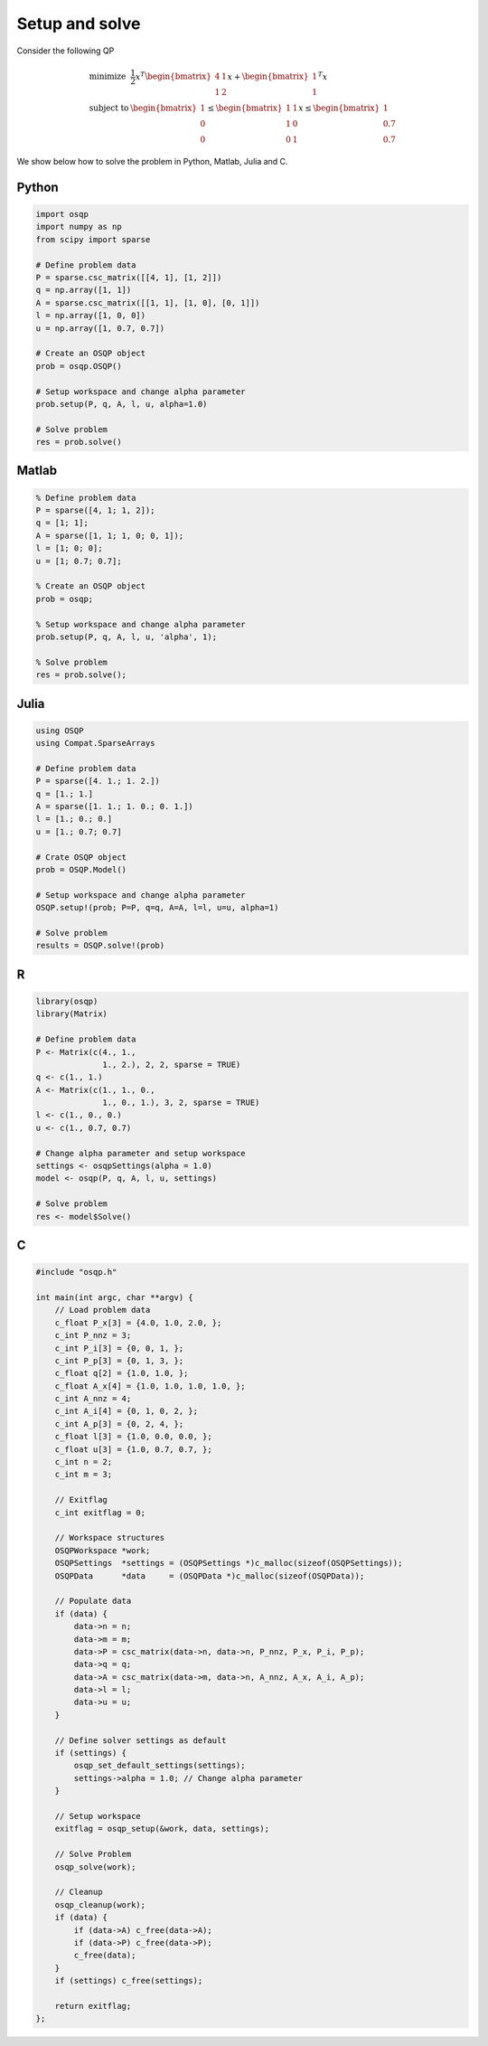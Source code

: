Setup and solve
===============


Consider the following QP


.. math::
  \begin{array}{ll}
    \mbox{minimize} & \frac{1}{2} x^T \begin{bmatrix}4 & 1\\ 1 & 2 \end{bmatrix} x + \begin{bmatrix}1 \\ 1\end{bmatrix}^T x \\
    \mbox{subject to} & \begin{bmatrix}1 \\ 0 \\ 0\end{bmatrix} \leq \begin{bmatrix} 1 & 1\\ 1 & 0\\ 0 & 1\end{bmatrix} x \leq  \begin{bmatrix}1 \\ 0.7 \\ 0.7\end{bmatrix}
  \end{array}



We show below how to solve the problem in Python, Matlab, Julia and C.



Python
------

.. code:: python

    import osqp
    import numpy as np
    from scipy import sparse

    # Define problem data
    P = sparse.csc_matrix([[4, 1], [1, 2]])
    q = np.array([1, 1])
    A = sparse.csc_matrix([[1, 1], [1, 0], [0, 1]])
    l = np.array([1, 0, 0])
    u = np.array([1, 0.7, 0.7])

    # Create an OSQP object
    prob = osqp.OSQP()

    # Setup workspace and change alpha parameter
    prob.setup(P, q, A, l, u, alpha=1.0)

    # Solve problem
    res = prob.solve()



Matlab
------

.. code:: matlab

    % Define problem data
    P = sparse([4, 1; 1, 2]);
    q = [1; 1];
    A = sparse([1, 1; 1, 0; 0, 1]);
    l = [1; 0; 0];
    u = [1; 0.7; 0.7];

    % Create an OSQP object
    prob = osqp;

    % Setup workspace and change alpha parameter
    prob.setup(P, q, A, l, u, 'alpha', 1);

    % Solve problem
    res = prob.solve();



Julia
------

.. code:: julia

    using OSQP
    using Compat.SparseArrays

    # Define problem data
    P = sparse([4. 1.; 1. 2.])
    q = [1.; 1.]
    A = sparse([1. 1.; 1. 0.; 0. 1.])
    l = [1.; 0.; 0.]
    u = [1.; 0.7; 0.7]

    # Crate OSQP object
    prob = OSQP.Model()

    # Setup workspace and change alpha parameter
    OSQP.setup!(prob; P=P, q=q, A=A, l=l, u=u, alpha=1)

    # Solve problem
    results = OSQP.solve!(prob)



R
-

.. code:: r

    library(osqp)
    library(Matrix)

    # Define problem data
    P <- Matrix(c(4., 1.,
                  1., 2.), 2, 2, sparse = TRUE)
    q <- c(1., 1.)
    A <- Matrix(c(1., 1., 0.,
                  1., 0., 1.), 3, 2, sparse = TRUE)
    l <- c(1., 0., 0.)
    u <- c(1., 0.7, 0.7)

    # Change alpha parameter and setup workspace
    settings <- osqpSettings(alpha = 1.0)
    model <- osqp(P, q, A, l, u, settings)

    # Solve problem
    res <- model$Solve()



C
-

.. code:: c

    #include "osqp.h"

    int main(int argc, char **argv) {
        // Load problem data
        c_float P_x[3] = {4.0, 1.0, 2.0, };
        c_int P_nnz = 3;
        c_int P_i[3] = {0, 0, 1, };
        c_int P_p[3] = {0, 1, 3, };
        c_float q[2] = {1.0, 1.0, };
        c_float A_x[4] = {1.0, 1.0, 1.0, 1.0, };
        c_int A_nnz = 4;
        c_int A_i[4] = {0, 1, 0, 2, };
        c_int A_p[3] = {0, 2, 4, };
        c_float l[3] = {1.0, 0.0, 0.0, };
        c_float u[3] = {1.0, 0.7, 0.7, };
        c_int n = 2;
        c_int m = 3;

        // Exitflag
        c_int exitflag = 0;

        // Workspace structures
        OSQPWorkspace *work;
        OSQPSettings  *settings = (OSQPSettings *)c_malloc(sizeof(OSQPSettings));
        OSQPData      *data     = (OSQPData *)c_malloc(sizeof(OSQPData));

        // Populate data
        if (data) {
            data->n = n;
            data->m = m;
            data->P = csc_matrix(data->n, data->n, P_nnz, P_x, P_i, P_p);
            data->q = q;
            data->A = csc_matrix(data->m, data->n, A_nnz, A_x, A_i, A_p);
            data->l = l;
            data->u = u;
        }

        // Define solver settings as default
        if (settings) {
            osqp_set_default_settings(settings);
            settings->alpha = 1.0; // Change alpha parameter
        }

        // Setup workspace
        exitflag = osqp_setup(&work, data, settings);

        // Solve Problem
        osqp_solve(work);

        // Cleanup
        osqp_cleanup(work);
        if (data) {
            if (data->A) c_free(data->A);
            if (data->P) c_free(data->P);
            c_free(data);
        }
        if (settings) c_free(settings);

        return exitflag;
    };
